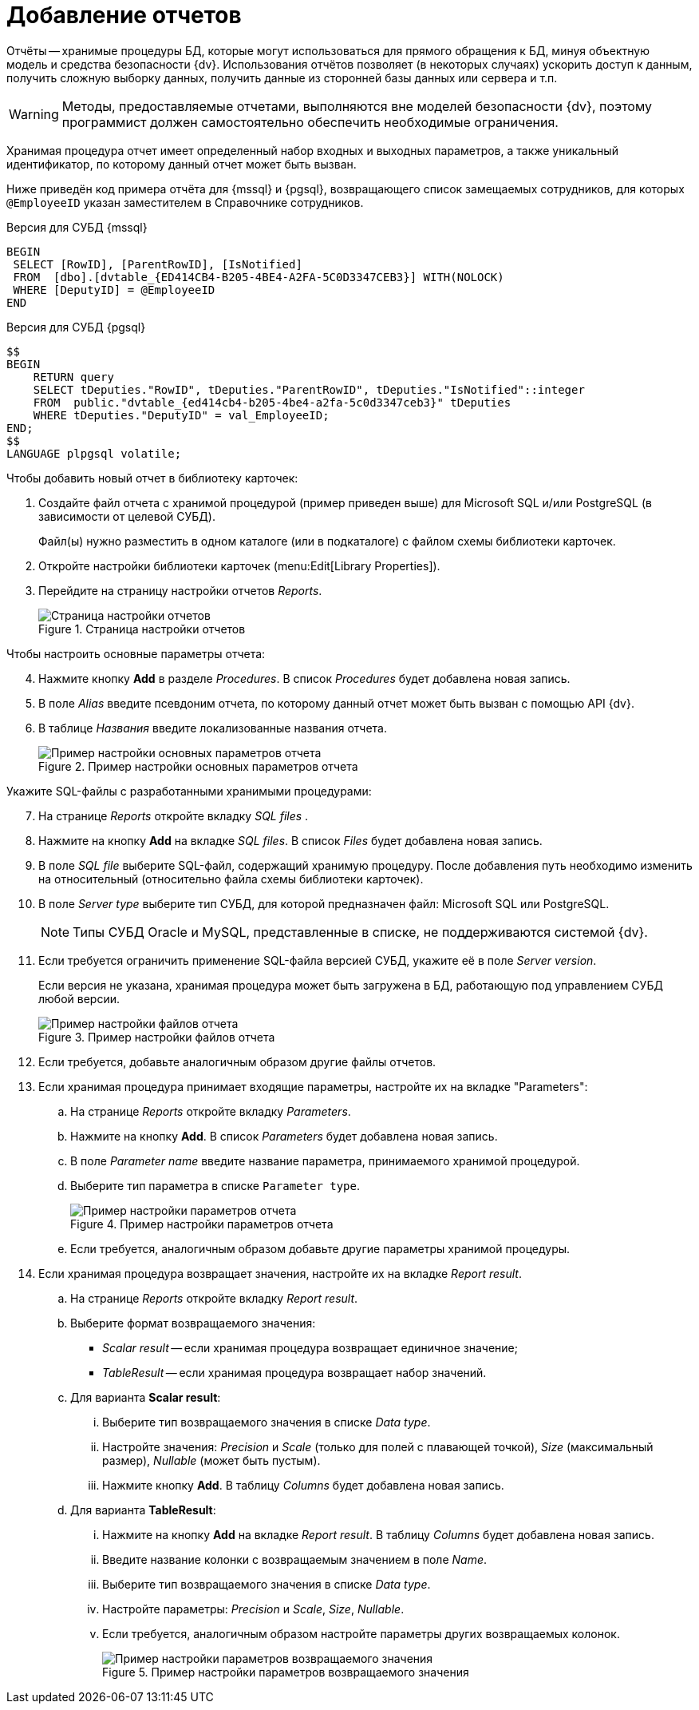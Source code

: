 = Добавление отчетов

Отчёты -- хранимые процедуры БД, которые могут использоваться для прямого обращения к БД, минуя объектную модель и средства безопасности {dv}. Использования отчётов позволяет (в некоторых случаях) ускорить доступ к данным, получить сложную выборку данных, получить данные из сторонней базы данных или сервера и т.п.

[WARNING]
====
Методы, предоставляемые отчетами, выполняются вне моделей безопасности {dv}, поэтому программист должен самостоятельно обеспечить необходимые ограничения.
====

Хранимая процедура отчет имеет определенный набор входных и выходных параметров, а также уникальный идентификатор, по которому данный отчет может быть вызван.

Ниже приведён код примера отчёта для {mssql} и {pgsql}, возвращающего список замещаемых сотрудников, для которых `@EmployeeID` указан заместителем в Справочнике сотрудников.

.Версия для СУБД {mssql}
[source,sql]
----
BEGIN
 SELECT [RowID], [ParentRowID], [IsNotified]
 FROM  [dbo].[dvtable_{ED414CB4-B205-4BE4-A2FA-5C0D3347CEB3}] WITH(NOLOCK)
 WHERE [DeputyID] = @EmployeeID
END
----

.Версия для СУБД {pgsql}
[source,pgsql]
----
$$
BEGIN
    RETURN query
    SELECT tDeputies."RowID", tDeputies."ParentRowID", tDeputies."IsNotified"::integer
    FROM  public."dvtable_{ed414cb4-b205-4be4-a2fa-5c0d3347ceb3}" tDeputies
    WHERE tDeputies."DeputyID" = val_EmployeeID;
END;
$$
LANGUAGE plpgsql volatile;
----

.Чтобы добавить новый отчет в библиотеку карточек:
. Создайте файл отчета с хранимой процедурой (пример приведен выше) для Microsoft SQL и/или PostgreSQL (в зависимости от целевой СУБД).
+
Файл(ы) нужно разместить в одном каталоге (или в подкаталоге) с файлом схемы библиотеки карточек.
+
. Откройте настройки библиотеки карточек (menu:Edit[Library Properties]).
. Перейдите на страницу настройки отчетов _Reports_.
+
.Страница настройки отчетов
image::user:cardman-reports.png[Страница настройки отчетов]

[start=4]
.Чтобы настроить основные параметры отчета:
. Нажмите кнопку *Add* в разделе _Procedures_. В список _Procedures_ будет добавлена новая запись.
. В поле _Alias_ введите псевдоним отчета, по которому данный отчет может быть вызван с помощью API {dv}.
. В таблице _Названия_ введите локализованные названия отчета.
+
.Пример настройки основных параметров отчета
image::user:report-parameters.png[Пример настройки основных параметров отчета]

[start=7]
.Укажите SQL-файлы c разработанными хранимыми процедурами:
. На странице _Reports_ откройте вкладку _SQL files_ .
. Нажмите на кнопку *Add* на вкладке _SQL files_. В список _Files_ будет добавлена новая запись.
. В поле _SQL file_ выберите SQL-файл, содержащий хранимую процедуру. После добавления путь необходимо изменить на относительный (относительно файла схемы библиотеки карточек).
. В поле _Server type_ выберите тип СУБД, для которой предназначен файл: Microsoft SQL или PostgreSQL.
+
[NOTE]
====
Типы СУБД Oracle и MySQL, представленные в списке, не поддерживаются системой {dv}.
====
+
. Если требуется ограничить применение SQL-файла версией СУБД, укажите её в поле _Server version_.
+
Если версия не указана, хранимая процедура может быть загружена в БД, работающую под управлением СУБД любой версии.
+
.Пример настройки файлов отчета
image::user:report-files.png[Пример настройки файлов отчета]
+
. Если требуется, добавьте аналогичным образом другие файлы отчетов.
. Если хранимая процедура принимает входящие параметры, настройте их на вкладке "Parameters":
.. На странице _Reports_ откройте вкладку _Parameters_.
.. Нажмите на кнопку *Add*. В список _Parameters_ будет добавлена новая запись.
.. В поле _Parameter name_ введите название параметра, принимаемого хранимой процедурой.
.. Выберите тип параметра в списке `Parameter type`.
+
.Пример настройки параметров отчета
image::user:report-incoming-parameters.png[Пример настройки параметров отчета]
+
.. Если требуется, аналогичным образом добавьте другие параметры хранимой процедуры.

. Если хранимая процедура возвращает значения, настройте их на вкладке _Report result_.
.. На странице _Reports_ откройте вкладку _Report result_.
.. Выберите формат возвращаемого значения:
+
* _Scalar result_ -- если хранимая процедура возвращает единичное значение;
* _TableResult_ -- если хранимая процедура возвращает набор значений.
+
.. Для варианта *Scalar result*:
... Выберите тип возвращаемого значения в списке _Data type_.
... Настройте значения: _Precision_ и _Scale_ (только для полей с плавающей точкой), _Size_ (максимальный размер), _Nullable_ (может быть пустым).
... Нажмите кнопку *Add*. В таблицу _Columns_ будет добавлена новая запись.
.. Для варианта *TableResult*:
... Нажмите на кнопку *Add* на вкладке _Report result_. В таблицу _Columns_ будет добавлена новая запись.
... Введите название колонки с возвращаемым значением в поле _Name_.
... Выберите тип возвращаемого значения в списке _Data type_.
... Настройте параметры: _Precision_ и _Scale_, _Size_, _Nullable_.
... Если требуется, аналогичным образом настройте параметры других возвращаемых колонок.
+
.Пример настройки параметров возвращаемого значения
image::user:report-result.png[Пример настройки параметров возвращаемого значения]

